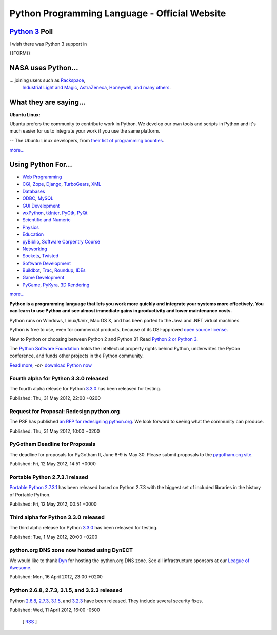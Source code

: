 Python Programming Language - Official Website
==============================================

`Python 3 <http://wiki.python.org/moin/Python2orPython3>`_ Poll
###############################################################

I wish there was Python 3 support in 

{{FORM}}

NASA uses Python...
###################

.. image:: /images/success/nasa.jpg
   :alt: success story photo

... joining users such as `Rackspace <about/success/rackspace/>`_,
	      `Industrial Light and Magic <about/success/ilm/>`_,
	      `AstraZeneca <about/success/astra/>`_,
	      `Honeywell <about/success/honeywell/>`_,
	      `and many others <about/success/>`_.

What they are saying...
#######################

**Ubuntu Linux:**

Ubuntu prefers the community to contribute work in Python. We develop
our own tools and scripts in Python and it's much easier for us to
integrate your work if you use the same platform.

-- The Ubuntu Linux developers, from `their list of programming bounties 
<http://www.ubuntu.com/community/developerzone/bounties>`_.

`more... </about/quotes>`_

Using Python For...
###################

- `Web Programming <http://wiki.python.org/moin/WebProgramming>`_

- `CGI <http://wiki.python.org/moin/CgiScripts>`_,  		    `Zope <http://www.zope.org/>`_,  		    `Django <http://www.djangoproject.com/>`_,  		    `TurboGears <http://www.turbogears.org/>`_,  		   		  `XML <http://wiki.python.org/moin/PythonXml>`_

- `Databases <http://wiki.python.org/moin/DatabaseProgramming/>`_

- `ODBC <http://www.egenix.com/files/python/mxODBC.html>`_,  		   		  `MySQL <http://sourceforge.net/projects/mysql-python>`_

- `GUI Development <http://wiki.python.org/moin/GuiProgramming>`_

- `wxPython <http://wiki.python.org/moin/WxPython>`_,  		    `tkInter <http://wiki.python.org/moin/TkInter>`_,  		    `PyGtk <http://wiki.python.org/moin/PyGtk>`_,  		   		  `PyQt <http://wiki.python.org/moin/PyQt>`_

- `Scientific and Numeric <http://wiki.python.org/moin/NumericAndScientific>`_

- `Physics <http://www.pentangle.net/python/handbook/>`_

- `Education </community/sigs/current/edu-sig>`_

- `pyBiblio <http://www.openbookproject.net/pybiblio/>`_,  		   		  `Software Carpentry Course <http://osl.iu.edu/~lums/swc/>`_

- `Networking </about/apps>`_

- `Sockets <http://docs.python.org/howto/sockets.html>`_,  		   		  `Twisted <http://twistedmatrix.com/trac/>`_

- `Software Development </about/apps>`_

- `Buildbot <http://buildbot.net/trac>`_,  		    `Trac <http://www.edgewall.com/trac/>`_,  		    `Roundup <http://roundup.sourceforge.net/>`_,  		   		  `IDEs <http://wiki.python.org/moin/IntegratedDevelopmentEnvironments>`_

- `Game Development </about/apps>`_

- `PyGame <http://www.pygame.org/news.html>`_,  		    `PyKyra <http://www.alobbs.com/pykyra>`_,  		   		  `3D Rendering <http://www.vrplumber.com/py3d.py>`_

`more... </about/apps>`_

**Python is a programming language that lets you work more quickly and
integrate your systems more effectively. You can learn to use Python
and see almost immediate gains in productivity and lower maintenance
costs.**

Python runs on Windows, Linux/Unix, Mac OS X, and has been ported to
the Java and .NET virtual machines.

Python is free to use, even for commercial products, because of its
OSI-approved `open source license </psf/license/>`_.

New to Python or choosing between Python 2 and Python 3? Read
`Python 2 or Python 3 <http://wiki.python.org/moin/Python2orPython3>`_.

The `Python Software Foundation </psf/>`_ holds the
intellectual property rights behind Python, underwrites the PyCon
conference, and funds other projects
in the Python community.

`Read more </about/>`_, -or- `download Python now </download/>`_

Fourth alpha for Python 3.3.0 released
--------------------------------------

The fourth alpha release for Python `3.3.0 </download/releases/3.3.0/>`_ has 
been released for testing. 

Published: Thu, 31 May 2012, 22:00 +0200 

Request for Proposal: Redesign python.org
-----------------------------------------

The PSF has published `an RFP for redesigning python.org 
<http://pythonorg-redesign.readthedocs.org/>`_. We look forward to seeing what 
the community can produce. 

Published: Thu, 31 May 2012, 10:00 +0200 

PyGotham Deadline for Proposals
-------------------------------

The deadline for proposals for PyGotham II, June 8-9 is May 30. Please submit 
proposals to the `pygotham.org site <https://pygotham.org/>`_. 

Published: Fri, 12 May 2012, 14:51 +0000 

Portable Python 2.7.3.1 relased
-------------------------------

`Portable Python 2.7.3.1 
<http://portablepython.com/wiki/PortablePython2.7.3.1>`_ has been released 
based on Python 2.7.3 with the biggest set of included libraries in the history 
of Portable Python. 

Published: Fri, 12 May 2012, 00:51 +0000 

Third alpha for Python 3.3.0 released
-------------------------------------

The third alpha release for Python `3.3.0 </download/releases/3.3.0/>`_ has 
been released for testing. 

Published: Tue, 1 May 2012, 20:00 +0200 

python.org DNS zone now hosted using DynECT
-------------------------------------------

We would like to thank `Dyn <http://dyn.com/>`_ for hosting the python.org DNS 
zone. See all infrastructure sponsors at our `League of Awesome 
</psf/league/>`_. 

Published: Mon, 16 April 2012, 23:00 +0200 

Python 2.6.8, 2.7.3, 3.1.5, and 3.2.3 released
----------------------------------------------

Python `2.6.8 </download/releases/2.6.8/>`_, `2.7.3 
</download/releases/2.7.3/>`_, `3.1.5 </download/releases/3.1.5/>`_, and `3.2.3 
</download/releases/3.2.3/>`_ have been released. They include several security 
fixes. 

Published: Wed, 11 April 2012, 16:00 -0500 

	      [ `RSS </channews.rdf>`_ ]